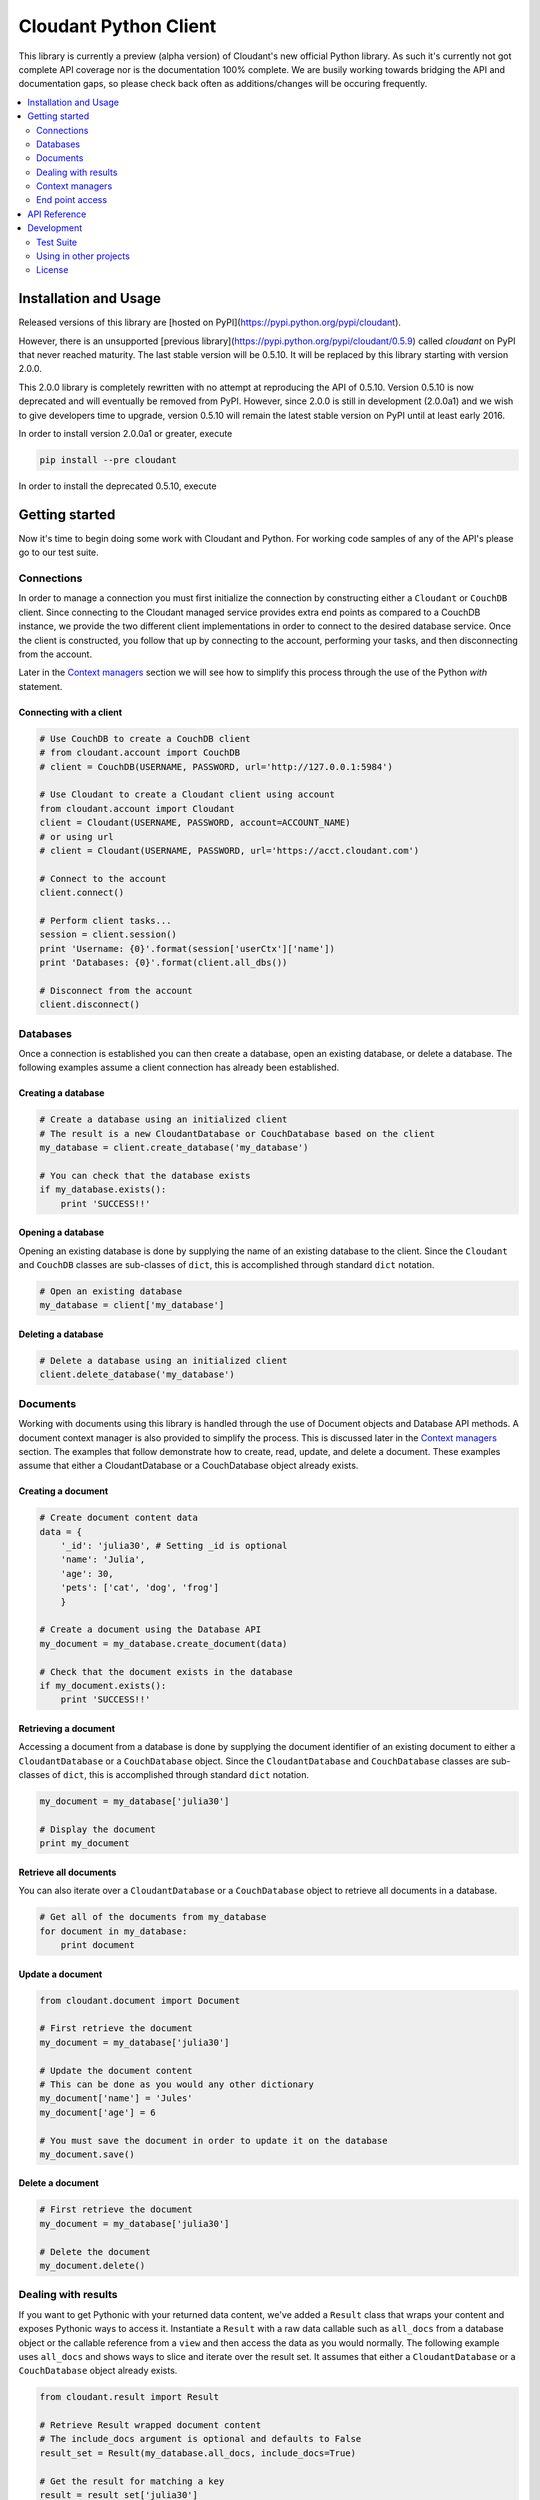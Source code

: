 Cloudant Python Client
======================

.. image:: https://magnum.travis-ci.com/cloudant/python-cloudant.svg?token=YYmxubNGds1Kt16kQ9v7&branch=master
   :target: https://magnum.travis-ci.com/cloudant/python-cloudant

This library is currently a preview (alpha version) of Cloudant's new official 
Python library.  As such it's currently not got complete API coverage nor is the
documentation 100% complete.  We are busily working towards bridging the API and 
documentation gaps, so please check back often as additions/changes will be 
occuring frequently.

.. contents::
    :local:
    :depth: 2
    :backlinks: none

======================
Installation and Usage
======================

Released versions of this library are [hosted on PyPI](https://pypi.python.org/pypi/cloudant).

However, there is an unsupported [previous library](https://pypi.python.org/pypi/cloudant/0.5.9) 
called `cloudant` on PyPI that never reached maturity. The last stable version will be 0.5.10. 
It will be replaced by this library starting with version 2.0.0.

This 2.0.0 library is completely rewritten with no attempt at reproducing the API of 0.5.10. 
Version 0.5.10 is now deprecated and will eventually be removed from PyPI. 
However, since 2.0.0 is still in development (2.0.0a1) and we wish to give developers time to 
upgrade, version 0.5.10 will remain the latest stable version on PyPI until at least early
2016. 

In order to install version 2.0.0a1 or greater, execute

.. code-block:: bash

    pip install --pre cloudant

In order to install the deprecated 0.5.10, execute

.. code-block:: bash
    pip install cloudant

===============
Getting started
===============

Now it's time to begin doing some work with Cloudant and Python.  For working
code samples of any of the API's please go to our test suite.

***********
Connections
***********

In order to manage a connection you must first initialize the connection by 
constructing either a ``Cloudant`` or ``CouchDB`` client.  Since connecting to 
the Cloudant managed service provides extra end points as compared to a CouchDB 
instance, we provide the two different client implementations in order to 
connect to the desired database service.  Once the client is constructed, 
you follow that up by connecting to the account, performing your tasks, and then 
disconnecting from the account.

Later in the `Context managers`_ section we will see how to 
simplify this process through the use of the Python *with* statement.

Connecting with a client
^^^^^^^^^^^^^^^^^^^^^^^^

.. code-block:: python

    # Use CouchDB to create a CouchDB client
    # from cloudant.account import CouchDB
    # client = CouchDB(USERNAME, PASSWORD, url='http://127.0.0.1:5984')

    # Use Cloudant to create a Cloudant client using account
    from cloudant.account import Cloudant
    client = Cloudant(USERNAME, PASSWORD, account=ACCOUNT_NAME)
    # or using url
    # client = Cloudant(USERNAME, PASSWORD, url='https://acct.cloudant.com')
    
    # Connect to the account
    client.connect()

    # Perform client tasks...
    session = client.session()
    print 'Username: {0}'.format(session['userCtx']['name'])
    print 'Databases: {0}'.format(client.all_dbs())

    # Disconnect from the account
    client.disconnect()

*********
Databases
*********

Once a connection is established you can then create a database, open an 
existing database, or delete a database.  The following examples assume a client 
connection has already been established.

Creating a database
^^^^^^^^^^^^^^^^^^^

.. code-block:: python

    # Create a database using an initialized client
    # The result is a new CloudantDatabase or CouchDatabase based on the client
    my_database = client.create_database('my_database')

    # You can check that the database exists
    if my_database.exists():
        print 'SUCCESS!!'

Opening a database
^^^^^^^^^^^^^^^^^^

Opening an existing database is done by supplying the name of an existing 
database to the client.  Since the ``Cloudant`` and ``CouchDB`` classes are 
sub-classes of ``dict``, this is accomplished through standard ``dict`` 
notation.

.. code-block:: python

    # Open an existing database
    my_database = client['my_database']

Deleting a database
^^^^^^^^^^^^^^^^^^^

.. code-block:: python

    # Delete a database using an initialized client
    client.delete_database('my_database')

*********
Documents
*********

Working with documents using this library is handled through the use of 
Document objects and Database API methods.  A document context 
manager is also provided to simplify the process.  This is discussed later in 
the `Context managers`_ section.  The examples that follow demonstrate how to 
create, read, update, and delete a document.  These examples assume that 
either a CloudantDatabase or a CouchDatabase object already exists.

Creating a document
^^^^^^^^^^^^^^^^^^^

.. code-block:: python

    # Create document content data
    data = {
        '_id': 'julia30', # Setting _id is optional
        'name': 'Julia',
        'age': 30,
        'pets': ['cat', 'dog', 'frog']
        }

    # Create a document using the Database API
    my_document = my_database.create_document(data)

    # Check that the document exists in the database
    if my_document.exists():
        print 'SUCCESS!!'

Retrieving a document
^^^^^^^^^^^^^^^^^^^^^

Accessing a document from a database is done by supplying the document 
identifier of an existing document to either a ``CloudantDatabase`` or a 
``CouchDatabase`` object.  Since the ``CloudantDatabase`` and ``CouchDatabase`` 
classes are sub-classes of ``dict``, this is accomplished through standard 
``dict`` notation.

.. code-block:: python

    my_document = my_database['julia30']

    # Display the document
    print my_document

Retrieve all documents
^^^^^^^^^^^^^^^^^^^^^^

You can also iterate over a ``CloudantDatabase`` or a ``CouchDatabase`` object 
to retrieve all documents in a database.

.. code-block:: python

    # Get all of the documents from my_database
    for document in my_database:
        print document

Update a document
^^^^^^^^^^^^^^^^^

.. code-block:: python

    from cloudant.document import Document

    # First retrieve the document
    my_document = my_database['julia30']

    # Update the document content
    # This can be done as you would any other dictionary
    my_document['name'] = 'Jules'
    my_document['age'] = 6

    # You must save the document in order to update it on the database
    my_document.save()

Delete a document
^^^^^^^^^^^^^^^^^

.. code-block:: python

    # First retrieve the document
    my_document = my_database['julia30']

    # Delete the document
    my_document.delete()

********************
Dealing with results
********************

If you want to get Pythonic with your returned data content, we've added a 
``Result`` class that wraps your content and exposes Pythonic ways to access it. 
Instantiate a ``Result`` with a raw data callable such as ``all_docs`` from a 
database object or the callable reference from a ``view`` and then access the 
data as you would normally.  The following example uses ``all_docs`` and shows 
ways to slice and iterate over the result set.  It assumes that either a 
``CloudantDatabase`` or a ``CouchDatabase`` object already exists.

.. code-block:: python

    from cloudant.result import Result

    # Retrieve Result wrapped document content
    # The include_docs argument is optional and defaults to False
    result_set = Result(my_database.all_docs, include_docs=True)

    # Get the result for matching a key
    result = result_set['julia30']

    # Slice by startkey and endkey
    result = result_set['julia30':'ruby99'] # result between keys
    result = result_set['julia30':] # result after key
    result = result_set[:'ruby99'] # result up to key

    # Slice by block
    result = result_set[100:200] # result 100 to 200
    result = result_set[:200] # result up to the 200th
    result = result_set[100:] # result after the 100th

    # Iterate over results
    for result in result_set:
        print result

****************
Context managers
****************

Now that we've gone through the basics, let's take a look at how to simplify 
the process of connection, database acquisition, and document management 
through the use of Python *with* blocks and this library's context managers.  
Handling your business using *with* blocks saves you from having to connect and 
disconnect your client as well as saves you from having to perform a lot of 
fetch and save operations as the context managers handle these operations for 
you.  This example uses the ``cloudant`` context helper to illustrate the 
process but identical functionality exists for CouchDB through the use of the 
``couchdb`` context helper.

.. code-block:: python

    # cloudant context helper
    from cloudant import cloudant

    # couchdb context helper
    # from cloudant import couchdb

    from cloudant.document import Document

    # Perform a connect upon entry and a disconnect upon exit of the block
    with cloudant(USERNAME, PASSWORD, account=ACCOUNT_NAME) as client:
    
        # Perform client tasks...
        session = client.session()
        print 'Username: {0}'.format(session['userCtx']['name'])
        print 'Databases: {0}'.format(client.all_dbs())

        # Create a database
        my_database = client.create_database('my_database')
        if my_database.exists():
            print 'SUCCESS!!'

        # You can open an existing database
        del my_database
        my_database = client['my_database']
    
        # Performs a fetch upon entry and a save upon exit of this block
        # Use this context manager to create or update a Document
        with Document(my_database, 'julia30') as doc:
            doc['name'] = 'Julia'
            doc['age'] = 30
            doc['pets'] = ['cat', 'dog', 'frog']

        # Display a Document
        print my_database['julia30']
    
        # Delete the database
        client.delete_database('my_database')

        print 'Databases: {0}'.format(client.all_dbs())

****************
End point access
****************

This library is currently a preview of Cloudant's new Python library. As such 
it's currently not got complete API coverage. While we work towards this, API 
which isn't covered can still benefit from the client's authentication and 
session usage by directly accessing the underlying Requests_ session object. 
This can be used to access things like Cloudant Search and Cloudant Query while 
we finish off the API in the library.

Access the session object using the ``r_session`` attribute on your client 
object. From there, use the session to make requests as the user the client is 
set up with. The following example shows a ``GET`` to ``_all_docs``, but 
obviously you can use this for any HTTP request to the Cloudant/CouchDB server.  
This example assumes that either a ``Cloudant`` or a ``CouchDB`` client object 
already exists.

.. _Requests: http://docs.python-requests.org/en/latest/

.. code-block:: python

    # Define the end point and parameters
    end_point = '{0}/{1}'.format(client.cloudant_url, 'my_database/_all_docs')
    params = {'include_docs': 'true'}

    # Issue the request
    response = client.r_session.get(end_point, params=params)

    # Display the response content
    print response.json()

=============
API Reference
=============

Content coming soon...

===========
Development
===========

See `CONTRIBUTING.rst <https://github.com/cloudant/python-cloudant/blob/master/CONTRIBUTING.rst>`_

**********
Test Suite
**********

Content coming soon...

***********************
Using in other projects
***********************

Content coming soon...

*******
License
*******

Copyright © 2015 IBM. All rights reserved.

Licensed under the Apache License, Version 2.0 (the "License");
you may not use this file except in compliance with the License.
You may obtain a copy of the License at

    http://www.apache.org/licenses/LICENSE-2.0

Unless required by applicable law or agreed to in writing, software
distributed under the License is distributed on an "AS IS" BASIS,
WITHOUT WARRANTIES OR CONDITIONS OF ANY KIND, either express or implied.
See the License for the specific language governing permissions and
limitations under the License.
